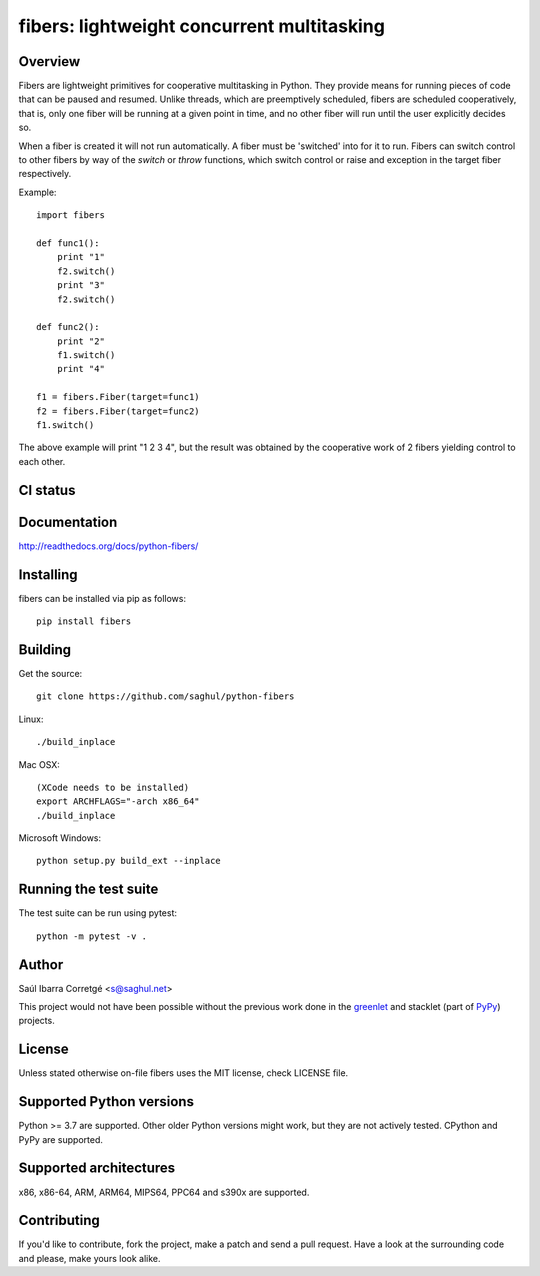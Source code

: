 ===========================================
fibers: lightweight concurrent multitasking
===========================================

.. image:: https://badge.fury.io/py/fibers.png
    :target: http://badge.fury.io/py/fibers

Overview
========

Fibers are lightweight primitives for cooperative multitasking in Python. They
provide means for running pieces of code that can be paused and resumed. Unlike
threads, which are preemptively scheduled, fibers are scheduled cooperatively,
that is, only one fiber will be running at a given point in time, and no other
fiber will run until the user explicitly decides so.

When a fiber is created it will not run automatically. A fiber must be 'switched'
into for it to run. Fibers can switch control to other fibers by way of the `switch`
or `throw` functions, which switch control or raise and exception in the target
fiber respectively.

Example:

::

    import fibers

    def func1():
        print "1"
        f2.switch()
        print "3"
        f2.switch()

    def func2():
        print "2"
        f1.switch()
        print "4"

    f1 = fibers.Fiber(target=func1)
    f2 = fibers.Fiber(target=func2)
    f1.switch()


The above example will print "1 2 3 4", but the result was obtained by the
cooperative work of 2 fibers yielding control to each other.


CI status
=========

.. image:: https://github.com/saghul/python-fibers/actions/workflows/python-package.yml/badge.svg
    ::target: https://github.com/saghul/python-fibers/actions/


Documentation
=============

http://readthedocs.org/docs/python-fibers/


Installing
==========

fibers can be installed via pip as follows:

::

    pip install fibers


Building
========

Get the source:

::

    git clone https://github.com/saghul/python-fibers


Linux:

::

    ./build_inplace

Mac OSX:

::

    (XCode needs to be installed)
    export ARCHFLAGS="-arch x86_64"
    ./build_inplace

Microsoft Windows:

::

    python setup.py build_ext --inplace


Running the test suite
======================

The test suite can be run using pytest:

::

    python -m pytest -v .


Author
======

Saúl Ibarra Corretgé <s@saghul.net>

This project would not have been possible without the previous work done in
the `greenlet <http://greenlet.readthedocs.org>`_ and stacklet (part of
`PyPy <http://pypy.org>`_) projects.


License
=======

Unless stated otherwise on-file fibers uses the MIT license, check LICENSE file.


Supported Python versions
=========================

Python >= 3.7 are supported. Other older Python versions might work, but
they are not actively tested. CPython and PyPy are supported.


Supported architectures
=======================

x86, x86-64, ARM, ARM64, MIPS64, PPC64 and s390x are supported.


Contributing
============

If you'd like to contribute, fork the project, make a patch and send a pull
request. Have a look at the surrounding code and please, make yours look
alike.

